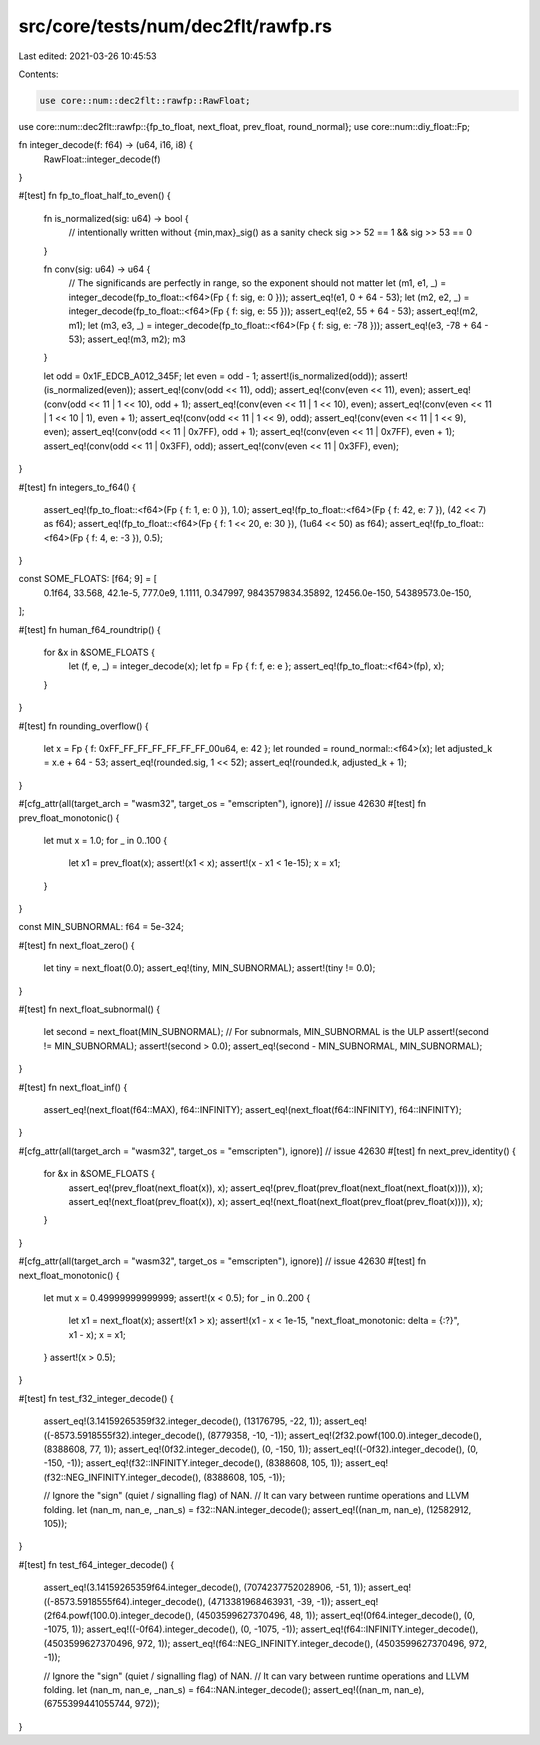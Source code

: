 src/core/tests/num/dec2flt/rawfp.rs
===================================

Last edited: 2021-03-26 10:45:53

Contents:

.. code-block:: rs

    use core::num::dec2flt::rawfp::RawFloat;
use core::num::dec2flt::rawfp::{fp_to_float, next_float, prev_float, round_normal};
use core::num::diy_float::Fp;

fn integer_decode(f: f64) -> (u64, i16, i8) {
    RawFloat::integer_decode(f)
}

#[test]
fn fp_to_float_half_to_even() {
    fn is_normalized(sig: u64) -> bool {
        // intentionally written without {min,max}_sig() as a sanity check
        sig >> 52 == 1 && sig >> 53 == 0
    }

    fn conv(sig: u64) -> u64 {
        // The significands are perfectly in range, so the exponent should not matter
        let (m1, e1, _) = integer_decode(fp_to_float::<f64>(Fp { f: sig, e: 0 }));
        assert_eq!(e1, 0 + 64 - 53);
        let (m2, e2, _) = integer_decode(fp_to_float::<f64>(Fp { f: sig, e: 55 }));
        assert_eq!(e2, 55 + 64 - 53);
        assert_eq!(m2, m1);
        let (m3, e3, _) = integer_decode(fp_to_float::<f64>(Fp { f: sig, e: -78 }));
        assert_eq!(e3, -78 + 64 - 53);
        assert_eq!(m3, m2);
        m3
    }

    let odd = 0x1F_EDCB_A012_345F;
    let even = odd - 1;
    assert!(is_normalized(odd));
    assert!(is_normalized(even));
    assert_eq!(conv(odd << 11), odd);
    assert_eq!(conv(even << 11), even);
    assert_eq!(conv(odd << 11 | 1 << 10), odd + 1);
    assert_eq!(conv(even << 11 | 1 << 10), even);
    assert_eq!(conv(even << 11 | 1 << 10 | 1), even + 1);
    assert_eq!(conv(odd << 11 | 1 << 9), odd);
    assert_eq!(conv(even << 11 | 1 << 9), even);
    assert_eq!(conv(odd << 11 | 0x7FF), odd + 1);
    assert_eq!(conv(even << 11 | 0x7FF), even + 1);
    assert_eq!(conv(odd << 11 | 0x3FF), odd);
    assert_eq!(conv(even << 11 | 0x3FF), even);
}

#[test]
fn integers_to_f64() {
    assert_eq!(fp_to_float::<f64>(Fp { f: 1, e: 0 }), 1.0);
    assert_eq!(fp_to_float::<f64>(Fp { f: 42, e: 7 }), (42 << 7) as f64);
    assert_eq!(fp_to_float::<f64>(Fp { f: 1 << 20, e: 30 }), (1u64 << 50) as f64);
    assert_eq!(fp_to_float::<f64>(Fp { f: 4, e: -3 }), 0.5);
}

const SOME_FLOATS: [f64; 9] = [
    0.1f64,
    33.568,
    42.1e-5,
    777.0e9,
    1.1111,
    0.347997,
    9843579834.35892,
    12456.0e-150,
    54389573.0e-150,
];

#[test]
fn human_f64_roundtrip() {
    for &x in &SOME_FLOATS {
        let (f, e, _) = integer_decode(x);
        let fp = Fp { f: f, e: e };
        assert_eq!(fp_to_float::<f64>(fp), x);
    }
}

#[test]
fn rounding_overflow() {
    let x = Fp { f: 0xFF_FF_FF_FF_FF_FF_FF_00u64, e: 42 };
    let rounded = round_normal::<f64>(x);
    let adjusted_k = x.e + 64 - 53;
    assert_eq!(rounded.sig, 1 << 52);
    assert_eq!(rounded.k, adjusted_k + 1);
}

#[cfg_attr(all(target_arch = "wasm32", target_os = "emscripten"), ignore)] // issue 42630
#[test]
fn prev_float_monotonic() {
    let mut x = 1.0;
    for _ in 0..100 {
        let x1 = prev_float(x);
        assert!(x1 < x);
        assert!(x - x1 < 1e-15);
        x = x1;
    }
}

const MIN_SUBNORMAL: f64 = 5e-324;

#[test]
fn next_float_zero() {
    let tiny = next_float(0.0);
    assert_eq!(tiny, MIN_SUBNORMAL);
    assert!(tiny != 0.0);
}

#[test]
fn next_float_subnormal() {
    let second = next_float(MIN_SUBNORMAL);
    // For subnormals, MIN_SUBNORMAL is the ULP
    assert!(second != MIN_SUBNORMAL);
    assert!(second > 0.0);
    assert_eq!(second - MIN_SUBNORMAL, MIN_SUBNORMAL);
}

#[test]
fn next_float_inf() {
    assert_eq!(next_float(f64::MAX), f64::INFINITY);
    assert_eq!(next_float(f64::INFINITY), f64::INFINITY);
}

#[cfg_attr(all(target_arch = "wasm32", target_os = "emscripten"), ignore)] // issue 42630
#[test]
fn next_prev_identity() {
    for &x in &SOME_FLOATS {
        assert_eq!(prev_float(next_float(x)), x);
        assert_eq!(prev_float(prev_float(next_float(next_float(x)))), x);
        assert_eq!(next_float(prev_float(x)), x);
        assert_eq!(next_float(next_float(prev_float(prev_float(x)))), x);
    }
}

#[cfg_attr(all(target_arch = "wasm32", target_os = "emscripten"), ignore)] // issue 42630
#[test]
fn next_float_monotonic() {
    let mut x = 0.49999999999999;
    assert!(x < 0.5);
    for _ in 0..200 {
        let x1 = next_float(x);
        assert!(x1 > x);
        assert!(x1 - x < 1e-15, "next_float_monotonic: delta = {:?}", x1 - x);
        x = x1;
    }
    assert!(x > 0.5);
}

#[test]
fn test_f32_integer_decode() {
    assert_eq!(3.14159265359f32.integer_decode(), (13176795, -22, 1));
    assert_eq!((-8573.5918555f32).integer_decode(), (8779358, -10, -1));
    assert_eq!(2f32.powf(100.0).integer_decode(), (8388608, 77, 1));
    assert_eq!(0f32.integer_decode(), (0, -150, 1));
    assert_eq!((-0f32).integer_decode(), (0, -150, -1));
    assert_eq!(f32::INFINITY.integer_decode(), (8388608, 105, 1));
    assert_eq!(f32::NEG_INFINITY.integer_decode(), (8388608, 105, -1));

    // Ignore the "sign" (quiet / signalling flag) of NAN.
    // It can vary between runtime operations and LLVM folding.
    let (nan_m, nan_e, _nan_s) = f32::NAN.integer_decode();
    assert_eq!((nan_m, nan_e), (12582912, 105));
}

#[test]
fn test_f64_integer_decode() {
    assert_eq!(3.14159265359f64.integer_decode(), (7074237752028906, -51, 1));
    assert_eq!((-8573.5918555f64).integer_decode(), (4713381968463931, -39, -1));
    assert_eq!(2f64.powf(100.0).integer_decode(), (4503599627370496, 48, 1));
    assert_eq!(0f64.integer_decode(), (0, -1075, 1));
    assert_eq!((-0f64).integer_decode(), (0, -1075, -1));
    assert_eq!(f64::INFINITY.integer_decode(), (4503599627370496, 972, 1));
    assert_eq!(f64::NEG_INFINITY.integer_decode(), (4503599627370496, 972, -1));

    // Ignore the "sign" (quiet / signalling flag) of NAN.
    // It can vary between runtime operations and LLVM folding.
    let (nan_m, nan_e, _nan_s) = f64::NAN.integer_decode();
    assert_eq!((nan_m, nan_e), (6755399441055744, 972));
}


